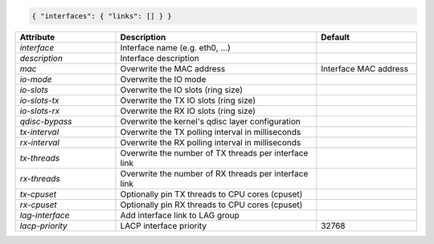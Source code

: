.. code-block:: json

    { "interfaces": { "links": [] } }


.. list-table::
   :widths: 25 50 25
   :header-rows: 1

   * - Attribute
     - Description
     - Default
   * - `interface`
     - Interface name (e.g. eth0, ...)
     - 
   * - `description`
     - Interface description
     - 
   * - `mac`
     - Overwrite the MAC address
     - Interface MAC address
   * - `io-mode`
     - Overwrite the IO mode
     - 
   * - `io-slots`
     - Overwrite the IO slots (ring size)
     - 
   * - `io-slots-tx`
     - Overwrite the TX IO slots (ring size)
     - 
   * - `io-slots-rx`
     - Overwrite the RX IO slots (ring size)
     - 
   * - `qdisc-bypass`
     - Overwrite the kernel's qdisc layer configuration
     - 
   * - `tx-interval`
     - Overwrite the TX polling interval in milliseconds
     - 
   * - `rx-interval`
     - Overwrite the RX polling interval in milliseconds
     - 
   * - `tx-threads`
     - Overwrite the number of TX threads per interface link
     - 
   * - `rx-threads`
     - Overwrite the number of RX threads per interface link
     - 
   * - `tx-cpuset`
     - Optionally pin TX threads to CPU cores (cpuset)
     - 
   * - `rx-cpuset`
     - Optionally pin RX threads to CPU cores (cpuset)
     - 
   * - `lag-interface`
     - Add interface link to LAG group
     - 
   * - `lacp-priority`
     - LACP interface priority
     - 32768
